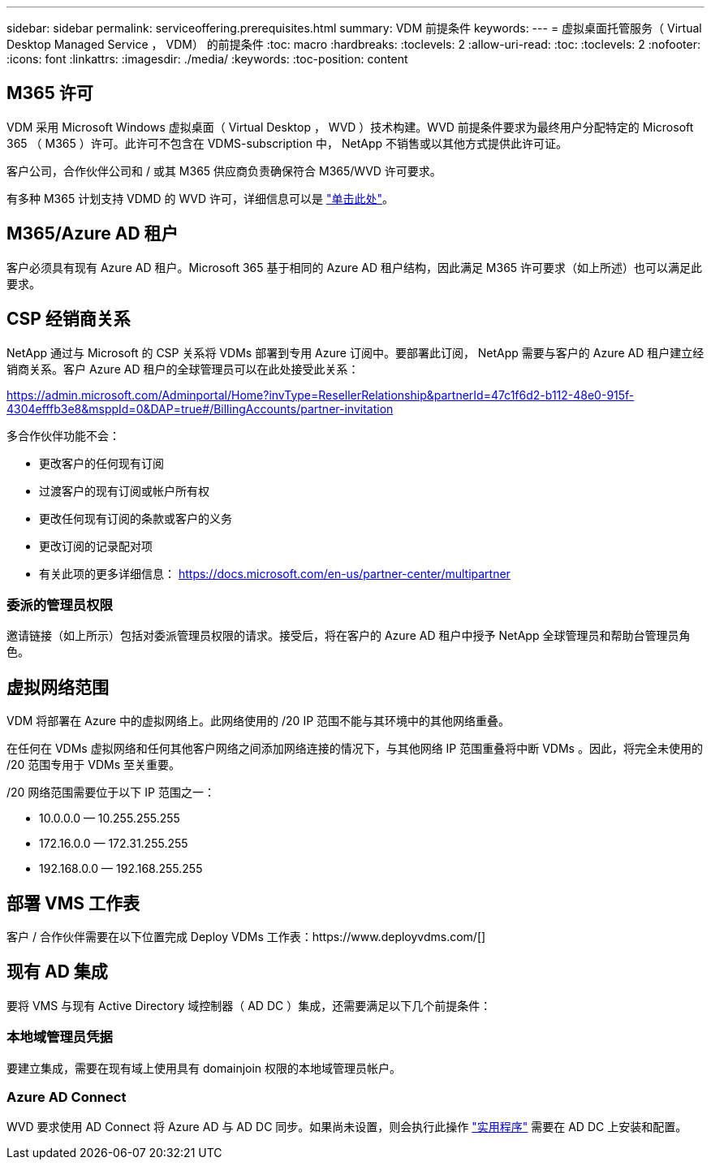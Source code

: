 ---
sidebar: sidebar 
permalink: serviceoffering.prerequisites.html 
summary: VDM 前提条件 
keywords:  
---
= 虚拟桌面托管服务（ Virtual Desktop Managed Service ， VDM） 的前提条件
:toc: macro
:hardbreaks:
:toclevels: 2
:allow-uri-read: 
:toc: 
:toclevels: 2
:nofooter: 
:icons: font
:linkattrs: 
:imagesdir: ./media/
:keywords: 
:toc-position: content




== M365 许可

VDM 采用 Microsoft Windows 虚拟桌面（ Virtual Desktop ， WVD ）技术构建。WVD 前提条件要求为最终用户分配特定的 Microsoft 365 （ M365 ）许可。此许可不包含在 VDMS-subscription 中， NetApp 不销售或以其他方式提供此许可证。

客户公司，合作伙伴公司和 / 或其 M365 供应商负责确保符合 M365/WVD 许可要求。

有多种 M365 计划支持 VDMD 的 WVD 许可，详细信息可以是 link:https://azure.microsoft.com/en-us/pricing/details/virtual-desktop/["单击此处"]。



== M365/Azure AD 租户

客户必须具有现有 Azure AD 租户。Microsoft 365 基于相同的 Azure AD 租户结构，因此满足 M365 许可要求（如上所述）也可以满足此要求。



== CSP 经销商关系

NetApp 通过与 Microsoft 的 CSP 关系将 VDMs 部署到专用 Azure 订阅中。要部署此订阅， NetApp 需要与客户的 Azure AD 租户建立经销商关系。客户 Azure AD 租户的全球管理员可以在此处接受此关系：

https://admin.microsoft.com/Adminportal/Home?invType=ResellerRelationship&partnerId=47c1f6d2-b112-48e0-915f-4304efffb3e8&msppId=0&DAP=true#/BillingAccounts/partner-invitation[]

多合作伙伴功能不会：

* 更改客户的任何现有订阅
* 过渡客户的现有订阅或帐户所有权
* 更改任何现有订阅的条款或客户的义务
* 更改订阅的记录配对项
* 有关此项的更多详细信息： https://docs.microsoft.com/en-us/partner-center/multipartner[]




=== 委派的管理员权限

邀请链接（如上所示）包括对委派管理员权限的请求。接受后，将在客户的 Azure AD 租户中授予 NetApp 全球管理员和帮助台管理员角色。



== 虚拟网络范围

VDM 将部署在 Azure 中的虚拟网络上。此网络使用的 /20 IP 范围不能与其环境中的其他网络重叠。

在任何在 VDMs 虚拟网络和任何其他客户网络之间添加网络连接的情况下，与其他网络 IP 范围重叠将中断 VDMs 。因此，将完全未使用的 /20 范围专用于 VDMs 至关重要。

/20 网络范围需要位于以下 IP 范围之一：

* 10.0.0.0 — 10.255.255.255
* 172.16.0.0 — 172.31.255.255
* 192.168.0.0 — 192.168.255.255




== 部署 VMS 工作表

客户 / 合作伙伴需要在以下位置完成 Deploy VDMs 工作表：https://www.deployvdms.com/[]



== 现有 AD 集成

要将 VMS 与现有 Active Directory 域控制器（ AD DC ）集成，还需要满足以下几个前提条件：



=== 本地域管理员凭据

要建立集成，需要在现有域上使用具有 domainjoin 权限的本地域管理员帐户。



=== Azure AD Connect

WVD 要求使用 AD Connect 将 Azure AD 与 AD DC 同步。如果尚未设置，则会执行此操作 link:https://www.microsoft.com/en-us/download/details.aspx?id=47594["实用程序"] 需要在 AD DC 上安装和配置。

//== 网络贡献者 vNet 对等的角色 /== 本地网关设备管理员权限要设置 VPN /== DNS 区域（需要更多技术信息） /== 无多域 forrest ，用户必须位于要部署到的域中

